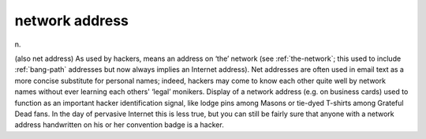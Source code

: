 .. _network-address:

============================================================
network address
============================================================

n\.

(also net address) As used by hackers, means an address on ‘the’ network (see :ref:`the-network`\; this used to include :ref:`bang-path` addresses but now always implies an Internet address).
Net addresses are often used in email text as a more concise substitute for personal names; indeed, hackers may come to know each other quite well by network names without ever learning each others' ‘legal’ monikers.
Display of a network address (e.g.
on business cards) used to function as an important hacker identification signal, like lodge pins among Masons or tie-dyed T-shirts among Grateful Dead fans.
In the day of pervasive Internet this is less true, but you can still be fairly sure that anyone with a network address handwritten on his or her convention badge is a hacker.

